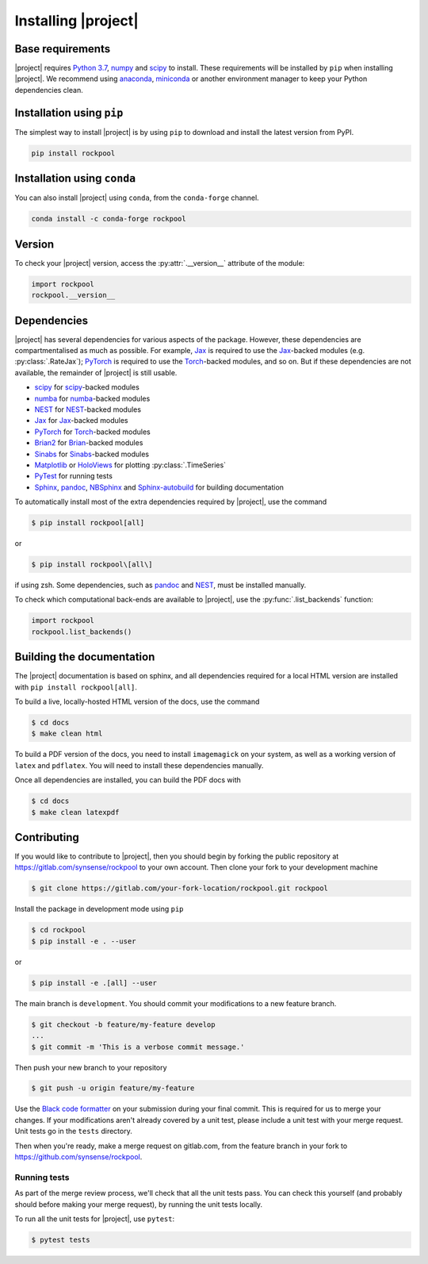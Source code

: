 .. _installation:

Installing |project|
====================

Base requirements
-----------------

|project| requires `Python 3.7`_, numpy_ and scipy_ to install. These requirements will be installed by ``pip`` when installing |project|. We recommend using anaconda_, miniconda_ or another environment manager to keep your Python dependencies clean.

Installation using ``pip``
--------------------------

The simplest way to install |project| is by using ``pip`` to download and install the latest version from PyPI.

.. code-block:: Bash

    pip install rockpool

Installation using ``conda``
----------------------------

You can also install |project| using ``conda``, from the ``conda-forge`` channel.

.. code-block:: Bash

    conda install -c conda-forge rockpool

Version
-------

To check your |project| version, access the :py:attr:`.__version__` attribute of the module:

.. code-block:: python

    import rockpool
    rockpool.__version__


Dependencies
------------

|project| has several dependencies for various aspects of the package. However, these dependencies are compartmentalised as much as possible. For example, Jax_ is required to use the Jax_-backed modules (e.g. :py:class:`.RateJax`); PyTorch_ is required to use the Torch_-backed modules, and so on. But if these dependencies are not available, the remainder of |project| is still usable.

* scipy_ for scipy_-backed modules
* numba_ for numba_-backed modules
* NEST_ for NEST_-backed modules
* Jax_ for Jax_-backed modules
* PyTorch_ for Torch_-backed modules
* Brian2_ for Brian_-backed modules
* Sinabs_ for Sinabs_-backed modules
* Matplotlib_ or HoloViews_ for plotting :py:class:`.TimeSeries`
* PyTest_ for running tests
* Sphinx_, pandoc_, NBSphinx_ and Sphinx-autobuild_ for building documentation

To automatically install most of the extra dependencies required by |project|, use the command

.. code-block:: Bash

    $ pip install rockpool[all]

or

.. code-block:: zsh

    $ pip install rockpool\[all\]

if using zsh. Some dependencies, such as pandoc_ and NEST_, must be installed manually.

To check which computational back-ends are available to |project|, use the :py:func:`.list_backends` function:

.. code-block:: python

    import rockpool
    rockpool.list_backends()



Building the documentation
--------------------------

The |project| documentation is based on sphinx, and all dependencies required for a local HTML version are installed with ``pip install rockpool[all]``.

To build a live, locally-hosted HTML version of the docs, use the command

.. code-block:: Bash

    $ cd docs
    $ make clean html

To build a PDF version of the docs, you need to install ``imagemagick`` on your system, as well as a working version of ``latex`` and ``pdflatex``. You will need to install these dependencies manually.

Once all dependencies are installed, you can build the PDF docs with

.. code-block:: Bash

    $ cd docs
    $ make clean latexpdf

Contributing
------------

If you would like to contribute to |project|, then you should begin by forking the public repository at https://gitlab.com/synsense/rockpool to your own account. Then clone your fork to your development machine

.. code-block:: Bash

    $ git clone https://gitlab.com/your-fork-location/rockpool.git rockpool


Install the package in development mode using ``pip``

.. code-block:: Bash

    $ cd rockpool
    $ pip install -e . --user


or

.. code-block:: Bash

    $ pip install -e .[all] --user


The main branch is ``development``. You should commit your modifications to a new feature branch.

.. code-block:: Bash

    $ git checkout -b feature/my-feature develop
    ...
    $ git commit -m 'This is a verbose commit message.'


Then push your new branch to your repository

.. code-block:: Bash

    $ git push -u origin feature/my-feature


Use the `Black code formatter`_ on your submission during your final commit. This is required for us to merge your changes. If your modifications aren't already covered by a unit test, please include a unit test with your merge request. Unit tests go in the ``tests`` directory.

Then when you're ready, make a merge request on gitlab.com, from the feature branch in your fork to https://github.com/synsense/rockpool.

.. _`Black code formatter`: https://black.readthedocs.io/en/stable/

Running tests
~~~~~~~~~~~~~

As part of the merge review process, we'll check that all the unit tests pass. You can check this yourself (and probably should before making your merge request), by running the unit tests locally.

To run all the unit tests for |project|, use ``pytest``:

.. code-block:: Bash

    $ pytest tests

.. _Python 3.7: https://python.org
.. _numpy: https://www.numpy.org
.. _scipy: https://www.scipy.org
.. _numba: https://numba.pydata.org
.. _Jax: https://github.com/google/jax
.. _PyTorch: https://pytorch.org/
.. _Torch: https://pytorch.org/
.. _NEST: https://www.nest-simulator.org
.. _Brian: https://github.com/brian-team/brian2
.. _Brian2: https://github.com/brian-team/brian2
.. _Sinabs: https://pypi.org/project/sinabs/
.. _PyTest: https://github.com/pytest-dev/pytest
.. _Sphinx: http://www.sphinx-doc.org
.. _pandoc: https://pandoc.org
.. _NBSphinx: https://github.com/spatialaudio/nbsphinx
.. _Sphinx-autobuild: https://github.com/GaretJax/sphinx-autobuild
.. _anaconda: https://www.anaconda.com
.. _miniconda: https://docs.conda.io/en/latest/miniconda.html
.. _Matplotlib: https://matplotlib.org
.. _Holoviews: http://holoviews.org
.. _tqdm: https://github.com/tqdm/tqdm
